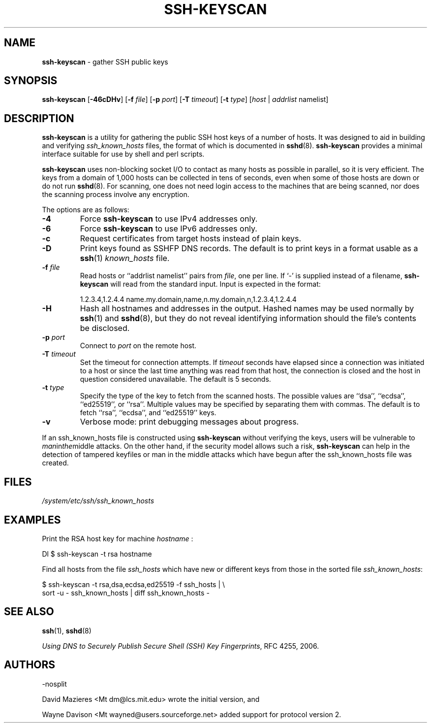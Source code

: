 .TH SSH-KEYSCAN 1 "March 5 2018 " ""
.SH NAME
\fBssh-keyscan\fP
\- gather SSH public keys
.SH SYNOPSIS
.br
\fBssh-keyscan\fP
[\fB\-46cDHv\fP]
[\fB\-f\fP \fIfile\fP]
[\fB\-p\fP \fIport\fP]
[\fB\-T\fP \fItimeout\fP]
[\fB\-t\fP \fItype\fP]
[\fIhost\fP | \fIaddrlist\fP namelist]
.SH DESCRIPTION
\fBssh-keyscan\fP
is a utility for gathering the public SSH host keys of a number of
hosts.
It was designed to aid in building and verifying
\fIssh_known_hosts\fP
files,
the format of which is documented in
\fBsshd\fP(8).
\fBssh-keyscan\fP
provides a minimal interface suitable for use by shell and perl
scripts.

\fBssh-keyscan\fP
uses non-blocking socket I/O to contact as many hosts as possible in
parallel, so it is very efficient.
The keys from a domain of 1,000
hosts can be collected in tens of seconds, even when some of those
hosts are down or do not run
\fBsshd\fP(8).
For scanning, one does not need
login access to the machines that are being scanned, nor does the
scanning process involve any encryption.

The options are as follows:
.TP
\fB\-4\fP
Force
\fBssh-keyscan\fP
to use IPv4 addresses only.
.TP
\fB\-6\fP
Force
\fBssh-keyscan\fP
to use IPv6 addresses only.
.TP
\fB\-c\fP
Request certificates from target hosts instead of plain keys.
.TP
\fB\-D\fP
Print keys found as SSHFP DNS records.
The default is to print keys in a format usable as a
\fBssh\fP(1)
\fIknown_hosts\fP
file.
.TP
\fB\-f\fP \fIfile\fP
Read hosts or
``addrlist namelist''
pairs from
\fIfile\fP,
one per line.
If
`-'
is supplied instead of a filename,
\fBssh-keyscan\fP
will read from the standard input.
Input is expected in the format:

1.2.3.4,1.2.4.4 name.my.domain,name,n.my.domain,n,1.2.3.4,1.2.4.4
.br
.TP
\fB\-H\fP
Hash all hostnames and addresses in the output.
Hashed names may be used normally by
\fBssh\fP(1)
and
\fBsshd\fP(8),
but they do not reveal identifying information should the file's contents
be disclosed.
.TP
\fB\-p\fP \fIport\fP
Connect to
\fIport\fP
on the remote host.
.TP
\fB\-T\fP \fItimeout\fP
Set the timeout for connection attempts.
If
\fItimeout\fP
seconds have elapsed since a connection was initiated to a host or since the
last time anything was read from that host, the connection is
closed and the host in question considered unavailable.
The default is 5 seconds.
.TP
\fB\-t\fP \fItype\fP
Specify the type of the key to fetch from the scanned hosts.
The possible values are
``dsa'',
``ecdsa'',
``ed25519'',
or
``rsa''.
Multiple values may be specified by separating them with commas.
The default is to fetch
``rsa'',
``ecdsa'',
and
``ed25519''
keys.
.TP
\fB\-v\fP
Verbose mode:
print debugging messages about progress.
.PP

If an ssh_known_hosts file is constructed using
\fBssh-keyscan\fP
without verifying the keys, users will be vulnerable to
.IR man in the middle
attacks.
On the other hand, if the security model allows such a risk,
\fBssh-keyscan\fP
can help in the detection of tampered keyfiles or man in the middle
attacks which have begun after the ssh_known_hosts file was created.
.SH FILES
\fI/system/etc/ssh/ssh_known_hosts\fP
.SH EXAMPLES
Print the RSA host key for machine
\fIhostname\fP :

Dl $ ssh-keyscan -t rsa hostname

Find all hosts from the file
\fIssh_hosts\fP
which have new or different keys from those in the sorted file
\fIssh_known_hosts\fP:

$ ssh-keyscan -t rsa,dsa,ecdsa,ed25519 -f ssh_hosts | \e
.br
	sort -u - ssh_known_hosts | diff ssh_known_hosts -
.br
.SH SEE ALSO
\fBssh\fP(1),
\fBsshd\fP(8)

\fIUsing DNS to Securely Publish Secure Shell (SSH) Key Fingerprints\fP, RFC 4255, 2006.
.SH AUTHORS

-nosplit

David Mazieres <Mt dm@lcs.mit.edu>
wrote the initial version, and

Wayne Davison <Mt wayned@users.sourceforge.net>
added support for protocol version 2.
